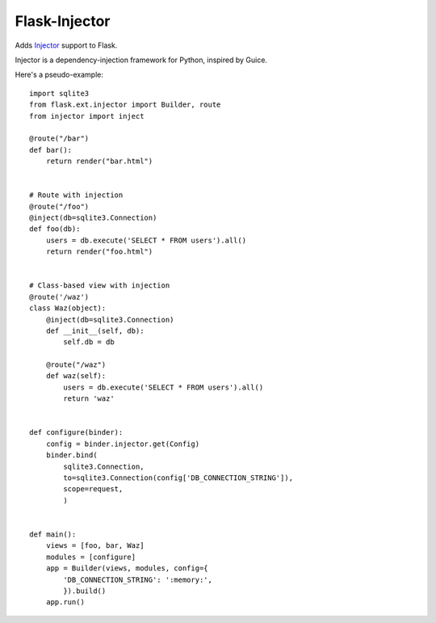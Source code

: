 Flask-Injector
--------------

Adds `Injector <https://github.com/alecthomas/injector>`_ support to Flask.

Injector is a dependency-injection framework for Python, inspired by Guice.

Here's a pseudo-example::

    import sqlite3
    from flask.ext.injector import Builder, route
    from injector import inject

    @route("/bar")
    def bar():
        return render("bar.html")


    # Route with injection
    @route("/foo")
    @inject(db=sqlite3.Connection)
    def foo(db):
        users = db.execute('SELECT * FROM users').all()
        return render("foo.html")


    # Class-based view with injection
    @route('/waz')
    class Waz(object):
        @inject(db=sqlite3.Connection)
        def __init__(self, db):
            self.db = db

        @route("/waz")
        def waz(self):
            users = db.execute('SELECT * FROM users').all()
            return 'waz'


    def configure(binder):
        config = binder.injector.get(Config)
        binder.bind(
            sqlite3.Connection,
            to=sqlite3.Connection(config['DB_CONNECTION_STRING']),
            scope=request,
            )


    def main():
        views = [foo, bar, Waz]
        modules = [configure]
        app = Builder(views, modules, config={
            'DB_CONNECTION_STRING': ':memory:',
            }).build()
        app.run()

